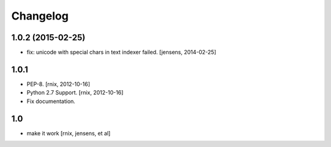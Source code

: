 
Changelog
=========

1.0.2 (2015-02-25)
------------------

- fix: unicode with special chars in text indexer failed.
  [jensens, 2014-02-25]

1.0.1
-----

- PEP-8.
  [rnix, 2012-10-16]

- Python 2.7 Support.
  [rnix, 2012-10-16]

- Fix documentation.

1.0
---

- make it work
  [rnix, jensens, et al]
